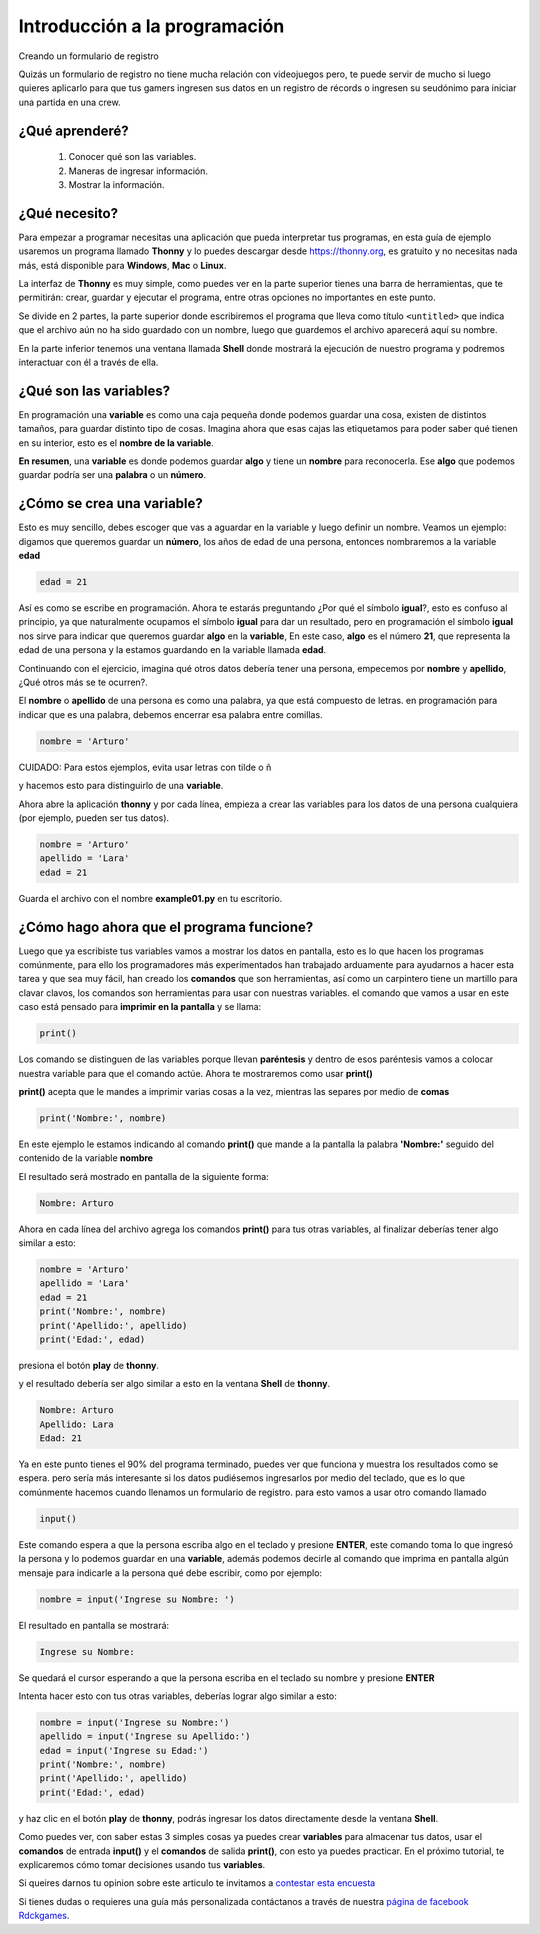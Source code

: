 Introducción a la programación
######

Creando un formulario de registro

Quizás un formulario de registro no tiene mucha relación con videojuegos
pero, te puede servir de mucho si luego quieres aplicarlo para que tus gamers
ingresen sus datos en un registro de récords o ingresen su seudónimo para iniciar 
una partida en una crew.

¿Qué aprenderé?
======

 1. Conocer qué son las variables.
 2. Maneras de ingresar información.
 3. Mostrar la información.

¿Qué necesito?
======

Para empezar a programar necesitas una aplicación que pueda interpretar 
tus programas, en esta guía de ejemplo usaremos un programa llamado **Thonny** 
y lo puedes descargar desde https://thonny.org, es gratuito y no necesitas 
nada más, está disponible para **Windows**, **Mac** o **Linux**.

.. image:: https://lh3.googleusercontent.com/PxjHlTnLQ69aecmR5E856Mj_ybfASOlvrXvByHf4ZTGaskj646exYfZk57dAkkpQaZJOBaoRJ63GQv_UBnkS7FseqD7w8V5J1ecAUpGMPGH6wYc4VQ-JMgxSivb20M1dqMCeD9qvklr4pQFRggYRcq0LobFoyk2ZHTCoYcioJNlC7vLhSiqR16shhKkiG5jOLPh03IGfekgUo6MjfpQO77sNpD0H-SNy8zStFOBNl7UbQWkJI042BU-Zg0W1T8wsdMkVQ0VAOxOsr59da6mfPKqUlSCmh0ClveeCVJk3Ov5HgCyRvz5pScuBxEz1VOof1JoJMA5XKgQjErGKRW_hNMuIehKxmxUjUubM5hWoi_idawa6nEMeuxy44_YVvguBfmq-8u_B5L2f-XD9hqlLnjTWwIaeh9dQLxIAoRe3GLKdE4K64TQ3w8WsdoqQVI46kMMQbCA2VtNhJflesgoKuc1e37Ryl5O_oFUluY96X22ubzHXBxZH9b542VnVCky9OttYsIafwKUSaRhLiJQKGpDrgD5y7r6OoMux_MXCzivfj8WmzxU7j07d8nqdtaAD6peG2OQYC5djWaLVk0urae3ZjyslFhbf3szETxo-rx9G1SsTr60ORusSXlgvWzjcs-c-fcIS--U8Cl9YgRgo-Ulqn5eKzuUgnFqFIwp8T5ppsGrcfLLfOkpMaypwQ6lZLoGxSc3NrpzCsQ6c6w8JVeZl=w479-h405-no?pageId=102396338536413597633

La interfaz de **Thonny** es muy simple, como puedes ver en la parte superior 
tienes una barra de herramientas, que te permitirán: crear, guardar y ejecutar 
el programa, entre otras opciones no importantes en este punto.

Se divide en 2 partes, la parte superior donde escribiremos el programa que 
lleva como título ``<untitled>`` que indica que el archivo aún no ha sido 
guardado con un nombre, luego que guardemos el archivo aparecerá aquí su nombre.

En la parte inferior tenemos una ventana llamada **Shell** donde mostrará la 
ejecución de nuestro programa y podremos interactuar con él a través de ella.

¿Qué son las variables?
======

En programación una **variable** es como una caja pequeña donde podemos guardar 
una cosa, existen de distintos tamaños, para guardar distinto tipo de cosas. 
Imagina ahora que esas cajas las etiquetamos para poder saber qué tienen en su 
interior, esto es el **nombre de la variable**.

**En resumen**, una **variable** es donde podemos guardar **algo** y tiene un 
**nombre** para reconocerla. Ese **algo** que podemos guardar podría ser una 
**palabra** o un **número**.

¿Cómo se crea una variable?
======

Esto es muy sencillo, debes escoger que vas a aguardar en la variable y luego 
definir un nombre. Veamos un ejemplo: digamos que queremos guardar un **número**,
los años de edad de una persona, entonces nombraremos a la variable **edad**

.. code-block:: python

    edad = 21

Así es como se escribe en programación. Ahora te estarás preguntando 
¿Por qué el símbolo **igual**?, esto es confuso al principio, ya que 
naturalmente ocupamos el símbolo **igual** para dar un resultado, pero en 
programación el símbolo **igual** nos sirve para indicar que queremos guardar 
**algo** en la **variable**, En este caso, **algo** es el número **21**, que 
representa la edad de una persona y la estamos guardando en la variable 
llamada **edad**.

Continuando con el ejercicio, imagina qué otros datos debería tener una persona, 
empecemos por **nombre** y **apellido**, ¿Qué otros más se te ocurren?.

El **nombre** o **apellido** de una persona es como una palabra, ya que está 
compuesto de letras. en programación para indicar que es una palabra, debemos 
encerrar esa palabra entre comillas.

.. code-block:: python

    nombre = 'Arturo'

| CUIDADO: Para estos ejemplos, evita usar letras con tilde o ñ

y hacemos esto para distinguirlo de una **variable**.

Ahora abre la aplicación **thonny** y por cada línea, empieza a crear las 
variables para los datos de una persona cualquiera (por ejemplo, pueden ser tus 
datos).

.. code-block:: python

    nombre = 'Arturo'
    apellido = 'Lara'
    edad = 21

Guarda el archivo con el nombre **example01.py** en tu escritorio.

.. image:: https://lh3.googleusercontent.com/Wycr7bJwFLZf-pK_ttdgxWMXF-oTeWtHste6GZcw3NjFfA8ncXX54SlHp-Osm-PIGNrTFyEumWpso7iPBD4xFcXif4GHvrOc7C6Twt3VUGYpPggYPZlVMwF0SZIBGiiGa4bbcWT0DjuIy4RdFtfiIUuHdTWEpTVG5G8nz-GZ5MVW2dqJ1ZYSoOD0tXqRGZwuatnKxF9aC7EHEDE483dbsbl_Im8l-WY8YVtVsyaFtWUZ8_fBv-RUBXULLzKKbQFmmCiUSckt4-nm7mxpaxbM1cDzBuZO7T4QpojojFq0yb517WEekiCwB6B86yPwg_faTKDqkIckkehsaxBCsgATAMxuaYZNj5EFpRXKXKJ9yqtqCxrQbdJeluz2MJMjWX4Up9ZDDxOaGNS6QHaptVOJq_kcsGb7CI51G6iqkMkpfK0VlvCwvWnym8W01LG7DtQLhyLCZ_0v0m9uVYIOc7cC6KdoXp9uutmZU7u-FRE0dFFLE-lmzcb8envjHP_FLMznSXi8XXoPqv_ClWVRhxhhq6Nn_tx50jEAoUBwNcFigwG5u1BmyTpVtW_z0qjTbJbtHPy4R8kFAVJ1cpMmPv5qZzWlp0f-eoaGw7HOCVyyKuE3LmObx17tOQs6XfAvRa855R62y4CO_VPk2XgQUTRuF1jDFIWbVdzDG1hr1yKfJbEhiFI1VbzohwKjDm8vA40ZhUTUsOcJuNC-YkZvIczq2lKT=w476-h65-no

¿Cómo hago ahora que el programa funcione?
======

Luego que ya escribiste tus variables vamos a mostrar los datos en pantalla, 
esto es lo que hacen los programas comúnmente, para ello los programadores más 
experimentados han trabajado arduamente para ayudarnos a hacer esta tarea y que 
sea muy fácil, han creado los **comandos** que son herramientas, así como un 
carpintero tiene un martillo para clavar clavos, los comandos son herramientas 
para usar con nuestras variables. el comando que vamos a usar en este caso está 
pensado para **imprimir en la pantalla** y se llama:

.. code-block:: python

    print()

Los comando se distinguen de las variables porque llevan **paréntesis** y dentro 
de esos paréntesis vamos a colocar nuestra variable para que el comando actúe. 
Ahora te mostraremos como usar **print()**

**print()** acepta que le mandes a imprimir varias cosas a la vez, mientras las 
separes por medio de **comas**

.. code-block:: python

    print('Nombre:', nombre)

En este ejemplo le estamos indicando al comando **print()** que mande a la 
pantalla la palabra **'Nombre:'** seguido del contenido de la variable **nombre**

El resultado será mostrado en pantalla de la siguiente forma:

.. code-block:: python

    Nombre: Arturo

Ahora en cada línea del archivo agrega los comandos **print()** para tus otras 
variables, al finalizar deberías tener algo similar a esto:

.. code-block:: python

    nombre = 'Arturo'
    apellido = 'Lara'
    edad = 21
    print('Nombre:', nombre)
    print('Apellido:', apellido)
    print('Edad:', edad)

presiona el botón **play** de **thonny**.

.. image:: https://lh3.googleusercontent.com/yJpuwv9r0YYW4CYfEU0kaLeV34IGAqfQWC72rB_n4qiCld13tlv87e1yHTHQpm6px5cvmx-N5FqO48VQCeRU3tw_hd9SrBPnprN-pmMUIIYzmOcXTATeYvbIfm6PSpGmk2PwBAQEbOQjXSQcGuEpqW2NQwiDZ1iubKWFg_e414eM38_qIw6mL90XZSxfhwdI2Yl3VAlrk5dDwX73UXgund6vDArhb1lES5DTs11cm3YFCMSF2B92FOEJuByjD5oAVqnBAar7wPy27cxnZCfwsN84voChDjOHy3gQmN1GmK8v9isEvcme_QIiFX7nVnjNW9az1l_u8ZfxxK9kkzOAAMp77YObQIJUnLr8HnYuiGne5DlUEpfrrYveFiFtZqB1nUZtok_fmRHQXQXF4ZskGttGeuvZ4Q3Esz3sLS01kILlaLS5d8SHo2cgWR14YeoxeBZvDHFPmR6Lzab7mRqnUKb-W5DUVQrQELgncBxTOgQ9e62qEz8A5M4Sq5-6xfogSaUOgfUrujH0eA5HZuUbKjs9NgZyoXud7ob7OewxJ9OPAoRVsM24QsdbSGXlu4nM6scUrgQdx-jG8zQSjgXYT3629g1LggUcWpzQeFGcKbeYZgUfYnXDDnabCrsVztUTM4Wsg5tFOa5sgb-_QC9mH3FXFT6HuVqKQ7WGNIhCmxQP7PHFnAKuelhfSdTe4daLgcitMou-e44LGvGUhKAZGg1d=w478-h68-no?pageId=102396338536413597633

y el resultado debería ser algo similar a esto en la ventana **Shell** de 
**thonny**.

.. code-block:: python

    Nombre: Arturo
    Apellido: Lara
    Edad: 21

Ya en este punto tienes el 90% del programa terminado, puedes ver que funciona y 
muestra los resultados como se espera. pero sería más interesante si los datos 
pudiésemos ingresarlos por medio del teclado, que es lo que comúnmente hacemos 
cuando llenamos un formulario de registro. para esto vamos a usar otro 
comando llamado

.. code-block:: python

    input()

Este comando espera a que la persona escriba algo en el teclado y presione 
**ENTER**, este comando toma lo que ingresó la persona y lo podemos guardar en 
una **variable**, además podemos decirle al comando que imprima en pantalla 
algún mensaje para indicarle a la persona qué debe escribir, como por ejemplo:

.. code-block:: python

    nombre = input('Ingrese su Nombre: ')

El resultado en pantalla se mostrará:

.. code-block:: python

    Ingrese su Nombre: 

Se quedará el cursor esperando a que la persona escriba en el teclado su nombre 
y presione **ENTER**

Intenta hacer esto con tus otras variables, deberías lograr algo similar a esto:

.. code-block:: python

    nombre = input('Ingrese su Nombre:')
    apellido = input('Ingrese su Apellido:')
    edad = input('Ingrese su Edad:')
    print('Nombre:', nombre)
    print('Apellido:', apellido)
    print('Edad:', edad)

y haz clic en el botón **play** de **thonny**, podrás ingresar los datos 
directamente desde la ventana **Shell**.

.. image:: https://lh3.googleusercontent.com/LbcrSPVhErEtm4BpfCI6P1tCPiaVe7iNYf-kc0z6di0_Q6wXqNl8aGx_pTOkk8klPiiRPFqnoolNlpgZfSzfwNMbR4qHPui4f1Np1UeUvoKDV5eXfdTKDf3aAVnUAvZqKiZYlLQYSr2gFFz0mYezESgle1ISJkuRwSMZOZoVd83ZLd18xHtePqJc7bKCDK0zKN9c6yGPAS2P4WwhbLyIpoVtbFbB5ktDXb0m724Gxo4U0QF8kK5M8ynJvyOiGAPYFYXigInDDAlQULkZHkx4r_hjkutPRKE6Vyrl5VKB7kMuGEzIv01scV-gIvsuEzMzc3ha-CoTG3zGTi7-gl8tZNWtOdOBdejdT5ID4kEfbEXU8pZagFkdgwtRNPKQTRPp5m96nt7HvLmYw569TBzPNg0x4WRO37KR5b4GkOpLj0O2fQn9ICFgjEP-RPWc72mKfWHPeXL7g9OZZ7i0edscRiXMSkuyY34otMELK8gQ57k5MrCjJa9REXJAEF6CSMu_yMT2ZrwrUGenmGGxCPlz0fAOxWNqiOIY-JdzH95AwUmLZVNJ6HcmLCwIAeVJldZkAViHkUCaLWluD8mH1EQqFGOCJgGom-heqCKHtOGvGXqU1csLcwqtgvtPYt9U9QgrXZBfVbJ4K-npcG0BF5uxst6rDmC9EK0SzchsPH7nhBOL1OFHQIFF6_ZgiJG98VvSytGdE-vmy2yDK1AvOKaLU_vE=w469-h170-no?pageId=102396338536413597633

Como puedes ver, con saber estas 3 simples cosas ya puedes crear **variables** 
para almacenar tus datos, usar el **comandos** de entrada **input()** y el 
**comandos** de salida **print()**, con esto ya puedes practicar. En el próximo 
tutorial, te explicaremos cómo tomar decisiones usando tus **variables**.

Si queires darnos tu opinion sobre este articulo te invitamos a `contestar esta encuesta <https://forms.gle/WgxAGbshiTJATxaE9>`_

.. _página de facebook Rdckgames: http://facebook.me/rdckgames

Si tienes dudas o requieres una guía más personalizada contáctanos a través de 
nuestra `página de facebook Rdckgames`_.


